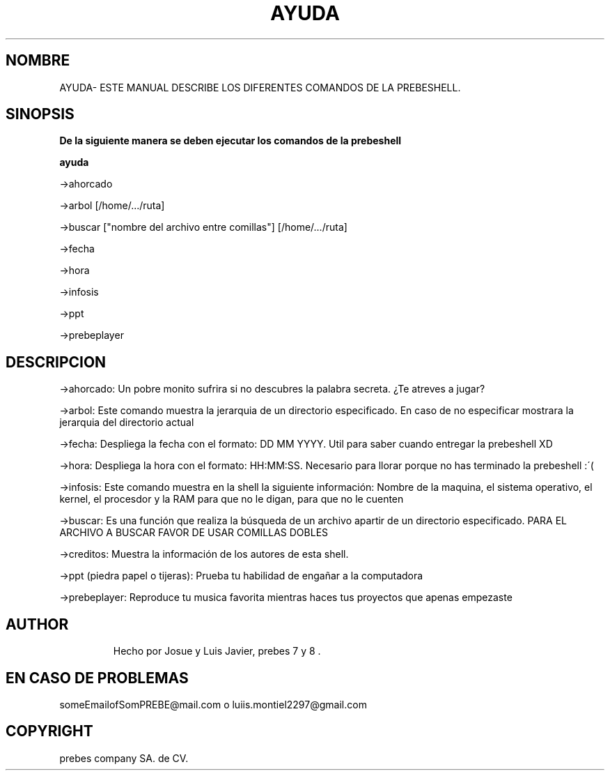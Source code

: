 .\" DO NOT MODIFY THIS FILE!  It was generated by help2man 1.47.3.
.TH AYUDA "1" "January 2018" "GNU coreutils 8.28" "PrebeShell Manual"
.SH NOMBRE
AYUDA\- ESTE MANUAL DESCRIBE LOS DIFERENTES COMANDOS DE LA PREBESHELL.
.SH SINOPSIS
.B De la siguiente manera se deben ejecutar los comandos de la prebeshell
.PP
.B ayuda
.PP
->ahorcado
.PP
->arbol [/home/.../ruta]
.PP
->buscar ["nombre del archivo entre comillas"] [/home/.../ruta]
.PP
->fecha
.PP
->hora
.PP
->infosis
.PP
->ppt
.PP
->prebeplayer
.TP
.SH DESCRIPCION
.PP
->ahorcado: Un pobre monito sufrira si no descubres la palabra secreta. ¿Te atreves a jugar?
.PP
->arbol: Este comando muestra la jerarquia de un directorio especificado. En caso de no especificar mostrara la jerarquia del directorio actual
.PP
->fecha: Despliega la fecha con el formato: DD MM YYYY. Util para saber cuando entregar la prebeshell XD
.PP
->hora: Despliega la hora con el formato: HH:MM:SS. Necesario para llorar porque no has terminado la prebeshell :´(
.PP
->infosis: Este comando muestra en la shell la siguiente información: Nombre de la maquina, el sistema operativo, el kernel, el procesdor y la RAM para que no le digan, para que no le cuenten 
.PP
->buscar: Es una función que realiza la búsqueda de un archivo apartir de un directorio especificado. PARA EL ARCHIVO A BUSCAR FAVOR DE USAR COMILLAS DOBLES
.PP
->creditos: Muestra la información de los autores de esta shell.
.PP
->ppt (piedra papel o tijeras): Prueba tu habilidad de engañar a la computadora
.PP
->prebeplayer: Reproduce tu musica favorita mientras haces tus proyectos que apenas empezaste  
.PP
.TP
.SH AUTHOR
Hecho por Josue  y Luis Javier, prebes 7 y 8 .
.SH "EN CASO DE PROBLEMAS"
someEmailofSomPREBE@mail.com o luiis.montiel2297@gmail.com
.br
.SH COPYRIGHT
prebes company SA. de CV.
